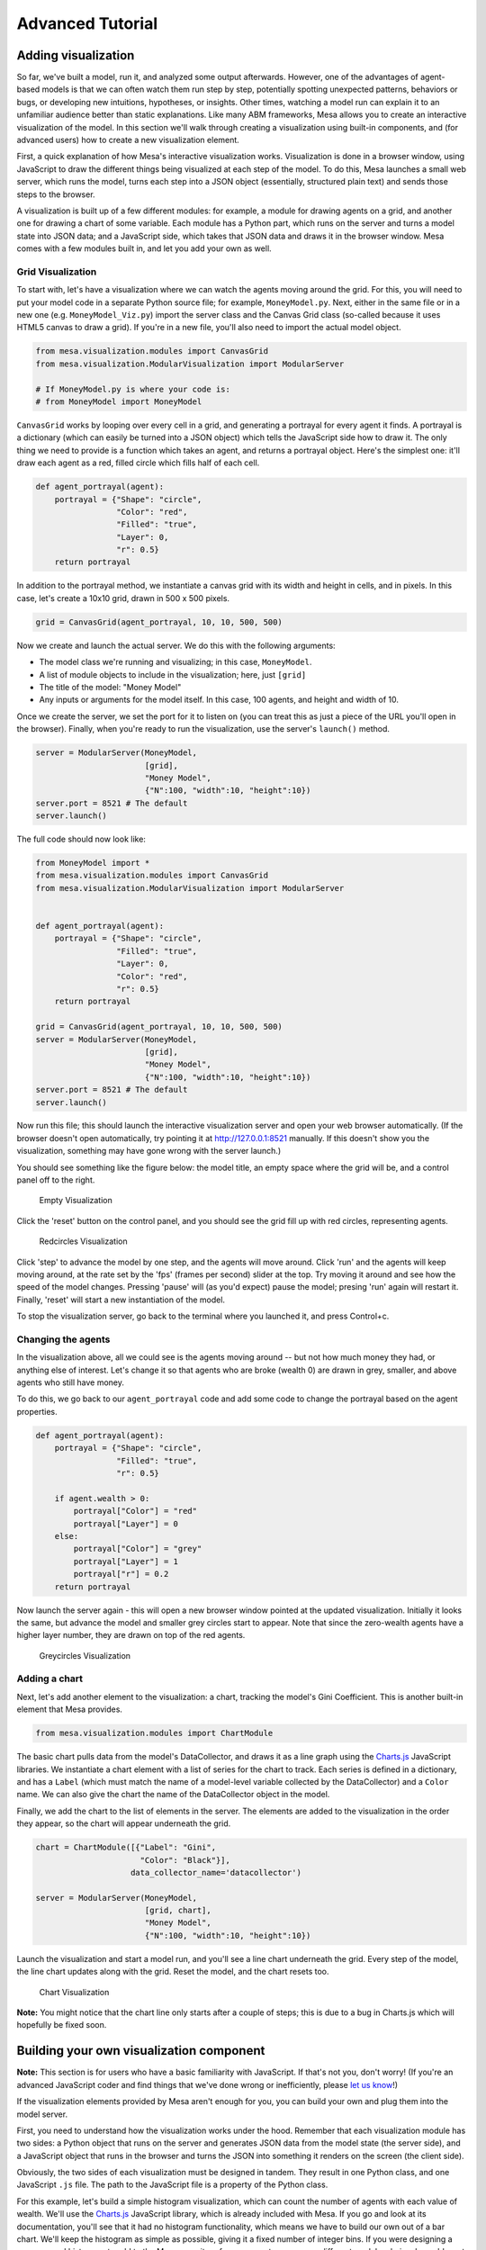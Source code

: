 
Advanced Tutorial
=================

Adding visualization
~~~~~~~~~~~~~~~~~~~~

So far, we've built a model, run it, and analyzed some output
afterwards. However, one of the advantages of agent-based models is that
we can often watch them run step by step, potentially spotting
unexpected patterns, behaviors or bugs, or developing new intuitions,
hypotheses, or insights. Other times, watching a model run can explain
it to an unfamiliar audience better than static explanations. Like many
ABM frameworks, Mesa allows you to create an interactive visualization
of the model. In this section we'll walk through creating a
visualization using built-in components, and (for advanced users) how to
create a new visualization element.

First, a quick explanation of how Mesa's interactive visualization
works. Visualization is done in a browser window, using JavaScript to
draw the different things being visualized at each step of the model. To
do this, Mesa launches a small web server, which runs the model, turns
each step into a JSON object (essentially, structured plain text) and
sends those steps to the browser.

A visualization is built up of a few different modules: for example, a
module for drawing agents on a grid, and another one for drawing a chart
of some variable. Each module has a Python part, which runs on the
server and turns a model state into JSON data; and a JavaScript side,
which takes that JSON data and draws it in the browser window. Mesa
comes with a few modules built in, and let you add your own as well.

Grid Visualization
^^^^^^^^^^^^^^^^^^

To start with, let's have a visualization where we can watch the agents
moving around the grid. For this, you will need to put your model code
in a separate Python source file; for example, ``MoneyModel.py``. Next,
either in the same file or in a new one (e.g. ``MoneyModel_Viz.py``)
import the server class and the Canvas Grid class (so-called because it
uses HTML5 canvas to draw a grid). If you're in a new file, you'll also
need to import the actual model object.

.. code:: python

    from mesa.visualization.modules import CanvasGrid
    from mesa.visualization.ModularVisualization import ModularServer

    # If MoneyModel.py is where your code is:
    # from MoneyModel import MoneyModel

``CanvasGrid`` works by looping over every cell in a grid, and
generating a portrayal for every agent it finds. A portrayal is a
dictionary (which can easily be turned into a JSON object) which tells
the JavaScript side how to draw it. The only thing we need to provide is
a function which takes an agent, and returns a portrayal object. Here's
the simplest one: it'll draw each agent as a red, filled circle which
fills half of each cell.

.. code:: python

    def agent_portrayal(agent):
        portrayal = {"Shape": "circle",
                     "Color": "red",
                     "Filled": "true",
                     "Layer": 0,
                     "r": 0.5}
        return portrayal

In addition to the portrayal method, we instantiate a canvas grid with
its width and height in cells, and in pixels. In this case, let's create
a 10x10 grid, drawn in 500 x 500 pixels.

.. code:: python

    grid = CanvasGrid(agent_portrayal, 10, 10, 500, 500)

Now we create and launch the actual server. We do this with the
following arguments:

-  The model class we're running and visualizing; in this case,
   ``MoneyModel``.
-  A list of module objects to include in the visualization; here, just
   ``[grid]``
-  The title of the model: "Money Model"
-  Any inputs or arguments for the model itself. In this case, 100
   agents, and height and width of 10.

Once we create the server, we set the port for it to listen on (you can
treat this as just a piece of the URL you'll open in the browser).
Finally, when you're ready to run the visualization, use the server's
``launch()`` method.

.. code:: python

    server = ModularServer(MoneyModel,
                           [grid],
                           "Money Model",
                           {"N":100, "width":10, "height":10})
    server.port = 8521 # The default
    server.launch()

The full code should now look like:

.. code:: python

    from MoneyModel import *
    from mesa.visualization.modules import CanvasGrid
    from mesa.visualization.ModularVisualization import ModularServer


    def agent_portrayal(agent):
        portrayal = {"Shape": "circle",
                     "Filled": "true",
                     "Layer": 0,
                     "Color": "red",
                     "r": 0.5}
        return portrayal

    grid = CanvasGrid(agent_portrayal, 10, 10, 500, 500)
    server = ModularServer(MoneyModel,
                           [grid],
                           "Money Model",
                           {"N":100, "width":10, "height":10})
    server.port = 8521 # The default
    server.launch()

Now run this file; this should launch the interactive visualization
server and open your web browser automatically. (If the browser doesn't
open automatically, try pointing it at http://127.0.0.1:8521 manually.
If this doesn't show you the visualization, something may have gone
wrong with the server launch.)

You should see something like the figure below: the model title, an
empty space where the grid will be, and a control panel off to the
right.

.. figure:: files/viz_empty.png
   :alt: Empty Visualization

   Empty Visualization

Click the 'reset' button on the control panel, and you should see the
grid fill up with red circles, representing agents.

.. figure:: files/viz_redcircles.png
   :alt: Redcircles Visualization

   Redcircles Visualization

Click 'step' to advance the model by one step, and the agents will move
around. Click 'run' and the agents will keep moving around, at the rate
set by the 'fps' (frames per second) slider at the top. Try moving it
around and see how the speed of the model changes. Pressing 'pause' will
(as you'd expect) pause the model; presing 'run' again will restart it.
Finally, 'reset' will start a new instantiation of the model.

To stop the visualization server, go back to the terminal where you
launched it, and press Control+c.

Changing the agents
^^^^^^^^^^^^^^^^^^^

In the visualization above, all we could see is the agents moving around
-- but not how much money they had, or anything else of interest. Let's
change it so that agents who are broke (wealth 0) are drawn in grey,
smaller, and above agents who still have money.

To do this, we go back to our ``agent_portrayal`` code and add some code
to change the portrayal based on the agent properties.

.. code:: python

    def agent_portrayal(agent):
        portrayal = {"Shape": "circle",
                     "Filled": "true",
                     "r": 0.5}

        if agent.wealth > 0:
            portrayal["Color"] = "red"
            portrayal["Layer"] = 0
        else:
            portrayal["Color"] = "grey"
            portrayal["Layer"] = 1
            portrayal["r"] = 0.2
        return portrayal

Now launch the server again - this will open a new browser window
pointed at the updated visualization. Initially it looks the same, but
advance the model and smaller grey circles start to appear. Note that
since the zero-wealth agents have a higher layer number, they are drawn
on top of the red agents.

.. figure:: files/viz_greycircles.png
   :alt: Greycircles Visualization

   Greycircles Visualization

Adding a chart
^^^^^^^^^^^^^^

Next, let's add another element to the visualization: a chart, tracking
the model's Gini Coefficient. This is another built-in element that Mesa
provides.

.. code:: python

    from mesa.visualization.modules import ChartModule

The basic chart pulls data from the model's DataCollector, and draws it
as a line graph using the `Charts.js <http://www.chartjs.org/>`__
JavaScript libraries. We instantiate a chart element with a list of
series for the chart to track. Each series is defined in a dictionary,
and has a ``Label`` (which must match the name of a model-level variable
collected by the DataCollector) and a ``Color`` name. We can also give
the chart the name of the DataCollector object in the model.

Finally, we add the chart to the list of elements in the server. The
elements are added to the visualization in the order they appear, so the
chart will appear underneath the grid.

.. code:: python

    chart = ChartModule([{"Label": "Gini",
                          "Color": "Black"}],
                        data_collector_name='datacollector')

    server = ModularServer(MoneyModel,
                           [grid, chart],
                           "Money Model",
                           {"N":100, "width":10, "height":10})

Launch the visualization and start a model run, and you'll see a line
chart underneath the grid. Every step of the model, the line chart
updates along with the grid. Reset the model, and the chart resets too.

.. figure:: files/viz_chart.png
   :alt: Chart Visualization

   Chart Visualization

**Note:** You might notice that the chart line only starts after a
couple of steps; this is due to a bug in Charts.js which will hopefully
be fixed soon.

Building your own visualization component
~~~~~~~~~~~~~~~~~~~~~~~~~~~~~~~~~~~~~~~~~

**Note:** This section is for users who have a basic familiarity with
JavaScript. If that's not you, don't worry! (If you're an advanced
JavaScript coder and find things that we've done wrong or inefficiently,
please `let us know <https://github.com/projectmesa/mesa/issues>`__!)

If the visualization elements provided by Mesa aren't enough for you,
you can build your own and plug them into the model server.

First, you need to understand how the visualization works under the
hood. Remember that each visualization module has two sides: a Python
object that runs on the server and generates JSON data from the model
state (the server side), and a JavaScript object that runs in the
browser and turns the JSON into something it renders on the screen (the
client side).

Obviously, the two sides of each visualization must be designed in
tandem. They result in one Python class, and one JavaScript ``.js``
file. The path to the JavaScript file is a property of the Python class.

For this example, let's build a simple histogram visualization, which
can count the number of agents with each value of wealth. We'll use the
`Charts.js <http://www.chartjs.org/>`__ JavaScript library, which is
already included with Mesa. If you go and look at its documentation,
you'll see that it had no histogram functionality, which means we have
to build our own out of a bar chart. We'll keep the histogram as simple
as possible, giving it a fixed number of integer bins. If you were
designing a more general histogram to add to the Mesa repository for
everyone to use across different models, obviously you'd want something
more general.

Client-Side Code
^^^^^^^^^^^^^^^^

In general, the server- and client-side are written in tandem. However,
if you're like me and more comfortable with Python than JavaScript, it
makes sense to figure out how to get the JavaScript working first, and
then write the Python to be compatible with that.

In the same directory as your model, create a new file called
``HistogramModule.js``. This will store the JavaScript code for the
client side of the new module.

JavaScript classes can look alien to people coming from other languages
-- specifically, they can look like functions. (The Mozilla
`Introduction to Object-Oriented
JavaScript <https://developer.mozilla.org/en-US/docs/Web/JavaScript/Introduction_to_Object-Oriented_JavaScript>`__
is a good starting point). In ``HistogramModule.js``, start by creating
the class itself:

.. code:: javascript

    var HistogramModule = function(bins, canvas_width, canvas_height) {
        // The actual code will go here.
    };

Note that our object is instantiated with three arguments: the number of
integer bins, and the width and height (in pixels) the chart will take
up in the visualization window.

When the visualization object is instantiated, the first thing it needs
to do is prepare to draw on the current page. To do so, it adds a
`canvas <https://developer.mozilla.org/en-US/docs/Web/API/Canvas_API>`__
tag to the page, using `JQuery's <https://jquery.com/>`__ dollar-sign
syntax (JQuery is already included with Mesa). It also gets the canvas'
context, which is required for doing anything with it.

.. code:: javascript

    var HistogramModule = function(bins, canvas_width, canvas_height) {
        // Create the tag:
        var canvas_tag = "<canvas width='" + canvas_width + "' height='" + canvas_height + "' ";
        canvas_tag += "style='border:1px dotted'></canvas>";
        // Append it to body:
        var canvas = $(canvas_tag)[0];
        $("body").append(canvas);
        // Create the context and the drawing controller:
        var context = canvas.getContext("2d");
    };

Look at the Charts.js `bar chart
documentation <http://www.chartjs.org/docs/#bar-chart-introduction>`__.
You'll see some of the boilerplate needed to get a chart set up.
Especially important is the ``data`` object, which includes the
datasets, labels, and color options. In this case, we want just one
dataset (we'll keep things simple and name it "Data"); it has ``bins``
for categories, and the value of each category starts out at zero.
Finally, using these boilerplate objects and the canvas context we
created, we can create the chart object.

.. code:: javascript

    var HistogramModule = function(bins, canvas_width, canvas_height) {
        // Create the elements

        // Create the tag:
        var canvas_tag = "<canvas width='" + canvas_width + "' height='" + canvas_height + "' ";
        canvas_tag += "style='border:1px dotted'></canvas>";
        // Append it to body:
        var canvas = $(canvas_tag)[0];
        $("body").append(canvas);
        // Create the context and the drawing controller:
        var context = canvas.getContext("2d");

        // Prep the chart properties and series:
        var datasets = [{
            label: "Data",
            fillColor: "rgba(151,187,205,0.5)",
            strokeColor: "rgba(151,187,205,0.8)",
            highlightFill: "rgba(151,187,205,0.75)",
            highlightStroke: "rgba(151,187,205,1)",
            data: []
        }];

        // Add a zero value for each bin
        for (var i in bins)
            datasets[0].data.push(0);

        var data = {
            labels: bins,
            datasets: datasets
        };

        var options = {
            scaleBeginsAtZero: true
        };

        // Create the chart object
        var chart = new Chart(context).Bar(data, options);

        // Now what?
    };

There are two methods every client-side visualization class must
implement to be able to work: ``render(data)`` to render the incoming
data, and ``reset()`` which is called to clear the visualization when
the user hits the reset button and starts a new model run.

In this case, the easiest way to pass data to the histogram is as an
array, one value for each bin. We can then just loop over the array and
update the values in the chart's dataset.

There are a few ways to reset the chart, but the easiest is probably to
destroy it and create a new chart object in its place.

With that in mind, we can add these two methods to the class:

.. code:: javascript

    var HistogramModule = function(bins, canvas_width, canvas_height) {
        // ...Everything from above...
        this.render = function(data) {
            for (var i in data)
                chart.datasets[0].bars[i].value = data[i];
            chart.update();
        };

        this.reset = function() {
            chart.destroy();
            chart = new Chart(context).Bar(data, options);
        };
    };

Note the ``this``. before the method names. This makes them public and
ensures that they are accessible outside of the object itself. All the
other variables inside the class are only accessible inside the object
itself, but not outside of it.

Server-Side Code
^^^^^^^^^^^^^^^^

Can we get back to Python code? Please?

Every JavaScript visualization element has an equal and opposite
server-side Python element. The Python class needs to also have a
``render`` method, to get data out of the model object and into a
JSON-ready format. It also needs to point towards the code where the
relevant JavaScript lives, and add the JavaScript object to the model
page.

In a Python file (either its own, or in the same file as your
visualization code), import the ``VisualizationElement`` class we'll
inherit from, and create the new visualization class.

.. code:: python

        from mesa.visualization.ModularVisualization import VisualizationElement

        class HistogramModule(VisualizationElement):
            package_includes = ["Chart.min.js"]
            local_includes = ["HistogramModule.js"]

            def __init__(self, bins, canvas_height, canvas_width):
                self.canvas_height = canvas_height
                self.canvas_width = canvas_width
                self.bins = bins
                new_element = "new HistogramModule({}, {}, {})"
                new_element = new_element.format(bins,
                                                 canvas_width,
                                                 canvas_height)
                self.js_code = "elements.push(" + new_element + ");"

There are a few things going on here. ``package_includes`` is a list of
JavaScript files that are part of Mesa itself that the visualization
element relies on. You can see the included files in
`mesa/visualization/templates/ <https://github.com/projectmesa/mesa/tree/master/mesa/visualization/templates>`__.
Similarly, ``local_includes`` is a list of JavaScript files in the same
directory as the class code itself. Note that both of these are class
variables, not object variables -- they hold for all particular objects.

Next, look at the ``__init__`` method. It takes three arguments: the
number of bins, and the width and height for the histogram. It then uses
these values to populate the ``js_code`` property; this is code that the
server will insert into the visualization page, which will run when the
page loads. In this case, it creates a new HistogramModule (the class we
created in JavaScript in the step above) with the desired bins, width
and height; it then appends (``push``\ es) this object to ``elements``,
the list of visualization elements that the visualization page itself
maintains.

Now, the last thing we need is the ``render`` method. If we were making
a general-purpose visualization module we'd want this to be more
general, but in this case we can hard-code it to our model.

.. code:: python

    import numpy as np

    class HistogramModule(VisualizationElement):
        # ... Everything from above...

        def render(self, model):
            wealth_vals = [agent.wealth for agent in model.schedule.agents]
            hist = np.histogram(wealth_vals, bins=self.bins)[0]
            return [int(x) for x in hist]

Every time the render method is called (with a model object as the
argument) it uses numpy to generate counts of agents with each wealth
value in the bins, and then returns a list of these values. Note that
the ``render`` method doesn't return a JSON string -- just an object
that can be turned into JSON, in this case a Python list (with Python
integers as the values; the ``json`` library doesn't like dealing with
numpy's integer type).

Now, you can create your new HistogramModule and add it to the server:

.. code:: python

        histogram = HistogramModule(list(range(10)), 200, 500)
        server = ModularServer(MoneyModel,
                               [grid, histogram, chart],
                               "Money Model",
                               {"N":100, "width":10, "height":10})
        server.launch()

Run this code, and you should see your brand-new histogram added to the
visualization and updating along with the model!

.. figure:: files/viz_histogram.png
   :alt: Histogram Visualization

   Histogram Visualization

If you've felt comfortable with this section, it might be instructive to
read the code for the
`ModularServer <https://github.com/projectmesa/mesa/blob/master/mesa/visualization/ModularVisualization.py#L259>`__
and the
`modular\_template <https://github.com/projectmesa/mesa/blob/master/mesa/visualization/templates/modular_template.html>`__
to get a better idea of how all the pieces fit together.

Happy Modeling!
~~~~~~~~~~~~~~~

This document is a work in progress. If you see any errors, exclusions
or have any problems please contact
`us <https://github.com/projectmesa/mesa/issues>`__.
